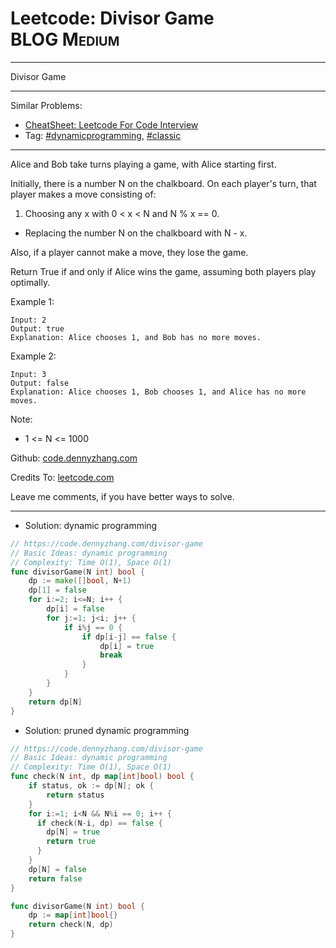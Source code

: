 * Leetcode: Divisor Game                                         :BLOG:Medium:
#+STARTUP: showeverything
#+OPTIONS: toc:nil \n:t ^:nil creator:nil d:nil
:PROPERTIES:
:type:     dynamicprogramming, classic
:END:
---------------------------------------------------------------------
Divisor Game
---------------------------------------------------------------------
#+BEGIN_HTML
<a href="https://github.com/dennyzhang/code.dennyzhang.com/tree/master/problems/divisor-game"><img align="right" width="200" height="183" src="https://www.dennyzhang.com/wp-content/uploads/denny/watermark/github.png" /></a>
#+END_HTML
Similar Problems:
- [[https://cheatsheet.dennyzhang.com/cheatsheet-leetcode-A4][CheatSheet: Leetcode For Code Interview]]
- Tag: [[https://code.dennyzhang.com/review-dynamicprogramming][#dynamicprogramming]], [[https://code.dennyzhang.com/tag/classic][#classic]]
---------------------------------------------------------------------
Alice and Bob take turns playing a game, with Alice starting first.

Initially, there is a number N on the chalkboard.  On each player's turn, that player makes a move consisting of:
 
1. Choosing any x with 0 < x < N and N % x == 0.
- Replacing the number N on the chalkboard with N - x.
Also, if a player cannot make a move, they lose the game.

Return True if and only if Alice wins the game, assuming both players play optimally.

Example 1:
#+BEGIN_EXAMPLE
Input: 2
Output: true
Explanation: Alice chooses 1, and Bob has no more moves.
#+END_EXAMPLE

Example 2:
#+BEGIN_EXAMPLE
Input: 3
Output: false
Explanation: Alice chooses 1, Bob chooses 1, and Alice has no more moves.
#+END_EXAMPLE
Note:

- 1 <= N <= 1000

Github: [[https://github.com/dennyzhang/code.dennyzhang.com/tree/master/problems/divisor-game][code.dennyzhang.com]]

Credits To: [[https://leetcode.com/problems/divisor-game/description/][leetcode.com]]

Leave me comments, if you have better ways to solve.
---------------------------------------------------------------------
- Solution: dynamic programming

#+BEGIN_SRC go
// https://code.dennyzhang.com/divisor-game
// Basic Ideas: dynamic programming
// Complexity: Time O(1), Space O(1)
func divisorGame(N int) bool {
    dp := make([]bool, N+1)
    dp[1] = false
    for i:=2; i<=N; i++ {
        dp[i] = false
        for j:=1; j<i; j++ {
            if i%j == 0 {
                if dp[i-j] == false {
                    dp[i] = true
                    break
                }
            }
        }
    }
    return dp[N]
}
#+END_SRC

- Solution: pruned dynamic programming

#+BEGIN_SRC go
// https://code.dennyzhang.com/divisor-game
// Basic Ideas: dynamic programming
// Complexity: Time O(1), Space O(1)
func check(N int, dp map[int]bool) bool {
    if status, ok := dp[N]; ok {
        return status
    }
    for i:=1; i<N && N%i == 0; i++ {
      if check(N-i, dp) == false {
        dp[N] = true
        return true
      }
    }
    dp[N] = false
    return false
}

func divisorGame(N int) bool {
    dp := map[int]bool{}
    return check(N, dp)
}
#+END_SRC

#+BEGIN_HTML
<div style="overflow: hidden;">
<div style="float: left; padding: 5px"> <a href="https://www.linkedin.com/in/dennyzhang001"><img src="https://www.dennyzhang.com/wp-content/uploads/sns/linkedin.png" alt="linkedin" /></a></div>
<div style="float: left; padding: 5px"><a href="https://github.com/dennyzhang"><img src="https://www.dennyzhang.com/wp-content/uploads/sns/github.png" alt="github" /></a></div>
<div style="float: left; padding: 5px"><a href="https://www.dennyzhang.com/slack" target="_blank" rel="nofollow"><img src="https://www.dennyzhang.com/wp-content/uploads/sns/slack.png" alt="slack"/></a></div>
</div>
#+END_HTML

